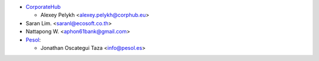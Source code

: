 * `CorporateHub <https://corporatehub.eu/>`__

  * Alexey Pelykh <alexey.pelykh@corphub.eu>

* Saran Lim. <saranl@ecosoft.co.th>

* Nattapong W. <aphon61bank@gmail.com>

* `Pesol <https://www.pesol.es>`__:

  * Jonathan Oscategui Taza <info@pesol.es>
